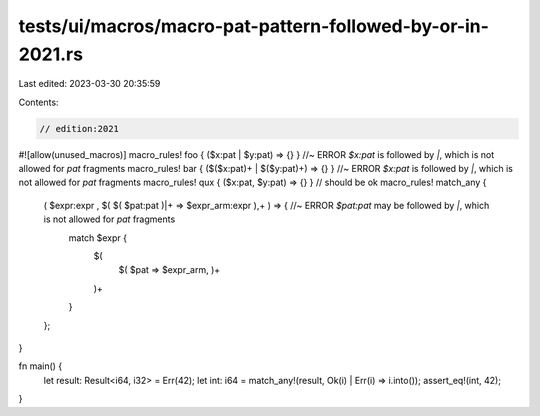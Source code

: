 tests/ui/macros/macro-pat-pattern-followed-by-or-in-2021.rs
===========================================================

Last edited: 2023-03-30 20:35:59

Contents:

.. code-block:: rs

    // edition:2021
#![allow(unused_macros)]
macro_rules! foo { ($x:pat | $y:pat) => {} } //~ ERROR `$x:pat` is followed by `|`, which is not allowed for `pat` fragments
macro_rules! bar { ($($x:pat)+ | $($y:pat)+) => {} } //~ ERROR `$x:pat` is followed by `|`, which is not allowed for `pat` fragments
macro_rules! qux { ($x:pat, $y:pat) => {} } // should be ok
macro_rules! match_any {
    ( $expr:expr , $( $( $pat:pat )|+ => $expr_arm:expr ),+ ) => { //~ ERROR `$pat:pat` may be followed by `|`, which is not allowed for `pat` fragments
        match $expr {
            $(
                $( $pat => $expr_arm, )+
            )+
        }
    };
}

fn main() {
    let result: Result<i64, i32> = Err(42);
    let int: i64 = match_any!(result, Ok(i) | Err(i) => i.into());
    assert_eq!(int, 42);
}


